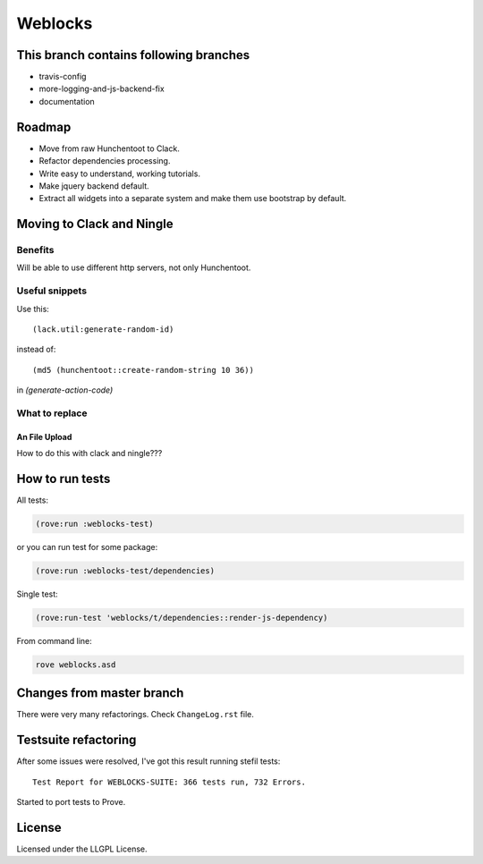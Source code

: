 ==========
 Weblocks
==========

.. insert-your badges like that:

.. image:: https://travis-ci.org/40ants/weblocks.svg?branch=reblocks
    :target: https://travis-ci.org/40ants/weblocks

.. Everything starting from this commit will be inserted into the
   index page of the HTML documentation.
.. include-from

This branch contains following branches
=======================================

* travis-config
* more-logging-and-js-backend-fix
* documentation


Roadmap
=======

* Move from raw Hunchentoot to Clack.
* Refactor dependencies processing.
* Write easy to understand, working tutorials.
* Make jquery backend default.
* Extract all widgets into a separate system
  and make them use bootstrap by default.

.. Everything after this comment will be omitted from HTML docs.
.. include-to

Moving to Clack and Ningle
==========================

Benefits
--------

Will be able to use different http servers, not only Hunchentoot.

Useful snippets
---------------

Use this::

    (lack.util:generate-random-id)
    
instead of::

    (md5 (hunchentoot::create-random-string 10 36))
    
in `(generate-action-code)`


What to replace
---------------

An File Upload
~~~~~~~~~~~~~~

How to do this with clack and ningle???


How to run tests
================

All tests:

.. code:: common-lisp

          (rove:run :weblocks-test)

or you can run test for some package:

.. code:: common-lisp

          (rove:run :weblocks-test/dependencies)

Single test:

.. code:: common-lisp

          (rove:run-test 'weblocks/t/dependencies::render-js-dependency)

From command line:

.. code:: bash

          rove weblocks.asd


Changes from master branch
==========================

There were very many refactorings. Check ``ChangeLog.rst`` file.
  

Testsuite refactoring
=====================

After some issues were resolved, I've got this result
running stefil tests::

  Test Report for WEBLOCKS-SUITE: 366 tests run, 732 Errors.

Started to port tests to Prove.

License
=======

Licensed under the LLGPL License.
